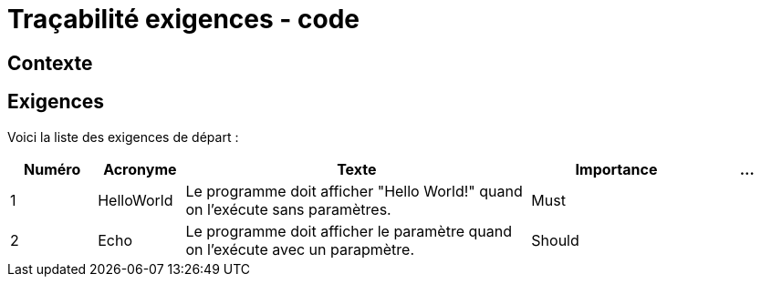 = Traçabilité exigences - code

== Contexte

== Exigences

Voici la liste des exigences de départ :

[cols="1,1,4,2,1"]
|===
| Numéro | Acronyme | Texte | Importance | ...

| 1 
| HelloWorld 
| Le programme doit afficher "Hello World!" quand on l'exécute sans paramètres. 
| Must 
| 

| 2 
| Echo 
| Le programme doit afficher le paramètre quand on l'exécute avec un parapmètre. 
| Should 
| 

|===
